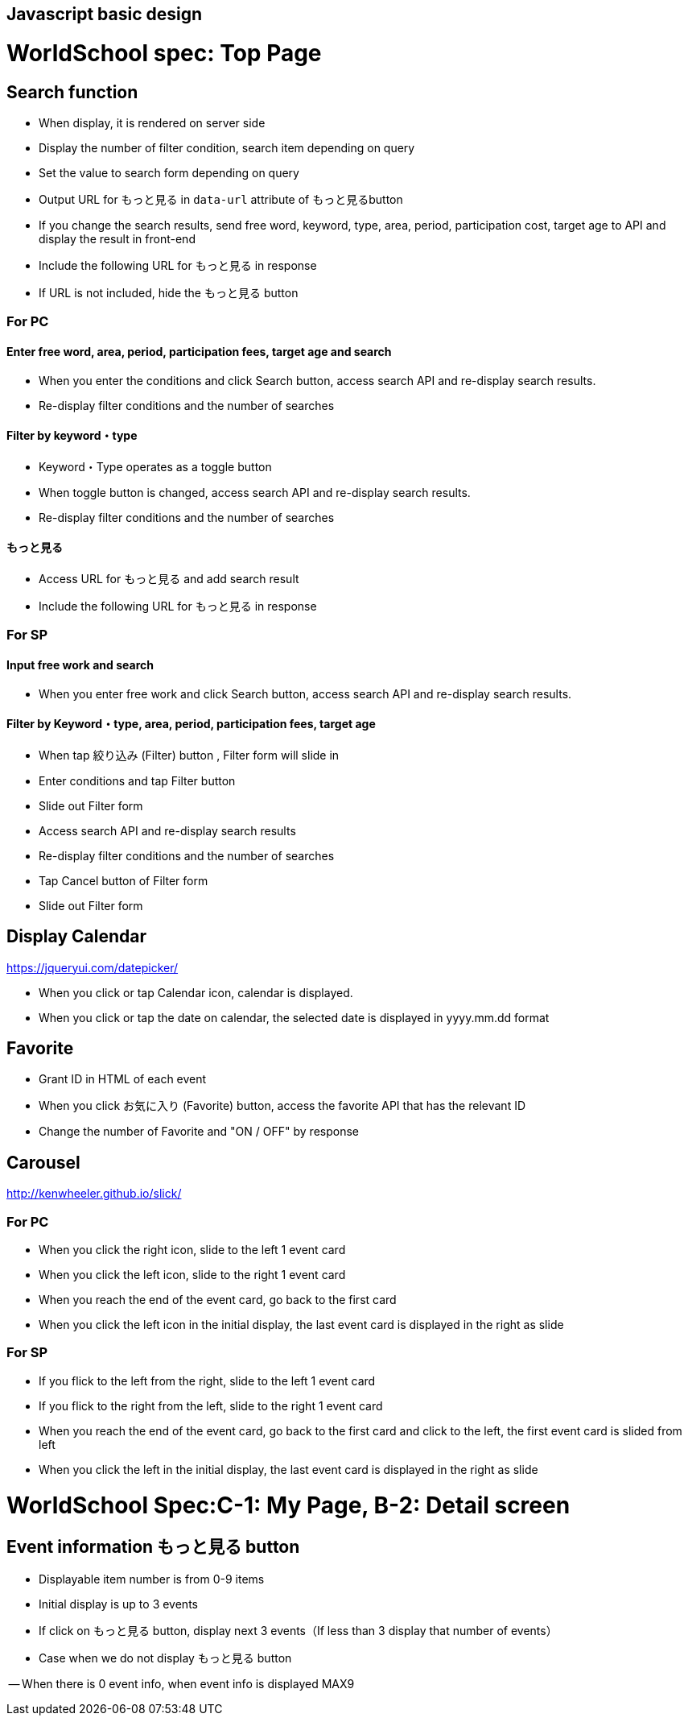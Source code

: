 == Javascript basic design 
# WorldSchool spec: Top Page

## Search function

- When display, it is rendered on server side
  - Display the number of filter condition, search item depending on query
  - Set the value to search form depending on query 
  - Output URL for もっと見る in `data-url` attribute of もっと見るbutton
- If you change the search results, send free word, keyword, type, area, period, participation cost, target age to API and display the result in front-end 
  - Include the following URL for もっと見る in response  
    - If URL is not included, hide the もっと見る button

### For PC

#### Enter free word, area, period, participation fees, target age and search

- When you enter the conditions and click Search button, access search API and re-display search results.
- Re-display filter conditions and the number of searches

#### Filter by keyword・type

- Keyword・Type operates as a toggle button
- When toggle button is changed, access search API and re-display search results.
- Re-display filter conditions and the number of searches

#### もっと見る

- Access URL for もっと見る and add search result
- Include the following URL for もっと見る in response 

### For SP

#### Input free work and search 

- When you enter free work and click Search button, access search API and re-display search results.

#### Filter by Keyword・type, area, period, participation fees, target age

- When tap 絞り込み (Filter) button , Filter form will slide in 
- Enter conditions and tap Filter button
  - Slide out Filter form
- Access search API and re-display search results
- Re-display filter conditions and the number of searches
- Tap Cancel button of Filter form 
  - Slide out Filter form

## Display Calendar
https://jqueryui.com/datepicker/

- When you click or tap Calendar icon, calendar is displayed.
- When you click or tap the date on calendar, the selected date is displayed in yyyy.mm.dd format


## Favorite

- Grant ID in HTML of each event 
- When you click お気に入り (Favorite) button, access the favorite API that has the relevant ID  
- Change the number of Favorite and "ON / OFF" by response

## Carousel
http://kenwheeler.github.io/slick/

### For PC

- When you click the right icon, slide to the left 1 event card 
- When you click the left icon, slide to the right 1 event card 
- When you reach the end of the event card, go back to the first card
- When you click the left icon in the initial display, the last event card is displayed in the right as slide 

### For SP

- If you flick to the left from the right, slide to the left 1 event card 
- If you flick to the right from the left, slide to the right 1 event card 
- When you reach the end of the event card, go back to the first card and click to the left, the first event card is slided from left
- When you click the left in the initial display, the last event card is displayed in the right as slide

# WorldSchool Spec:C-1: My Page, B-2: Detail screen

## Event information  もっと見る button

- Displayable item number is from 0-9 items 
- Initial display is up to 3 events 
- If click on もっと見る button, display next 3 events（If less than 3 display that number of events）
- Case when we do not display もっと見る button

-- When there is 0 event info, when event info is displayed MAX9
